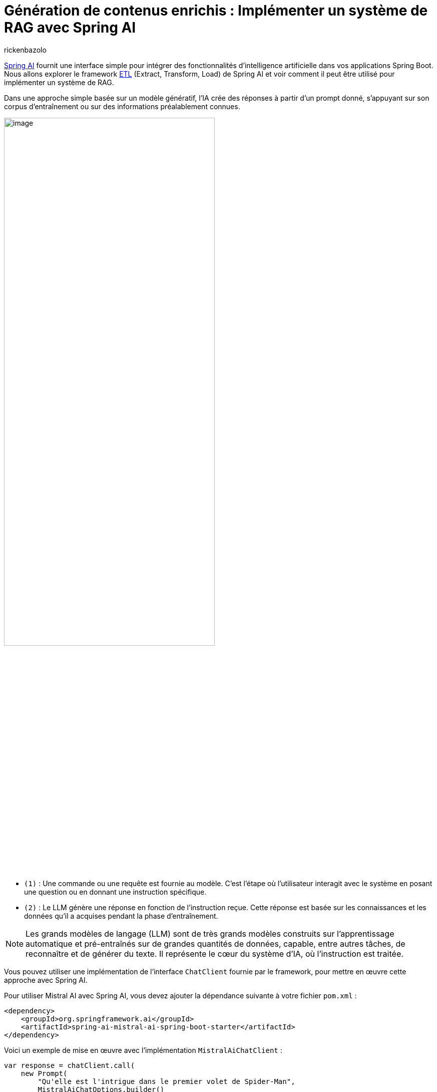= Génération de contenus enrichis : Implémenter un système de RAG avec Spring AI
:page-navtitle:Génération de contenus enrichis : Implémenter un système de RAG avec Spring AI
:page-excerpt: Dans l'écosystème en constante évolution de l'intelligence artificielle, l'approche RAG (Retrieval Augmented Generation) représente une évolution significative. Elle permet d'enrichir la création de contenu et l'analyse contextuelle grâce à l'intégration dynamique de connaissances externes. Cet article explore l'architecture de base du RAG et son implémentation avec Spring AI.
:layout: post
:author: rickenbazolo
:page-tags: [Java, Spring Boot, Spring AI, RAG, IA, Mistral IA, PgVector]
:docinfo: shared-footer
:page-vignette: illustration_rag.png
:page-vignette-licence: 'Image générée par l'IA'
:page-liquid:
:showtitle:

https://blog.sciam.fr/2024/01/16/springboot-et-openai.html[Spring AI^] fournit une interface simple pour intégrer des fonctionnalités d'intelligence artificielle dans vos applications Spring Boot. Nous allons explorer le framework https://docs.spring.io/spring-ai/reference/api/etl-pipeline.html[ETL^] (Extract, Transform, Load) de Spring AI et voir comment il peut être utilisé pour implémenter un système de RAG.

Dans une approche simple basée sur un modèle génératif, l'IA crée des réponses à partir d'un prompt donné, s'appuyant sur son corpus d'entraînement ou sur des informations préalablement connues.

image::rickenbazolo/springai_impl_rag/simple_base_flow.png[image,width=70%,align="center"]

** `(1)` : Une commande ou une requête est fournie au modèle. C'est l'étape où l'utilisateur interagit avec le système en posant une question ou en donnant une instruction spécifique.
** `(2)` : Le LLM génère une réponse en fonction de l'instruction reçue. Cette réponse est basée sur les connaissances et les données qu'il a acquises pendant la phase d'entraînement.

NOTE: Les grands modèles de langage (LLM) sont de très grands modèles construits sur l'apprentissage automatique et pré-entraînés sur de grandes quantités de données, capable, entre autres tâches, de reconnaître et de générer du texte. Il représente le cœur du système d'IA, où l'instruction est traitée.

Vous pouvez utiliser une implémentation de l'interface `ChatClient` fournie par le framework, pour mettre en œuvre cette approche avec Spring AI.

Pour utiliser Mistral AI avec Spring AI, vous devez ajouter la dépendance suivante à votre fichier `pom.xml` :

[source,xml]
----
<dependency>
    <groupId>org.springframework.ai</groupId>
    <artifactId>spring-ai-mistral-ai-spring-boot-starter</artifactId>
</dependency>
----

Voici un exemple de mise en œuvre avec l'implémentation `MistralAiChatClient` :

[source,java]
----
var response = chatClient.call(
    new Prompt(
        "Qu'elle est l'intrigue dans le premier volet de Spider-Man",
        MistralAiChatOptions.builder()
            .withModel(MistralAiApi.ChatModel.LARGE.getValue())
        .build()
    ));
----

Cependant, cette approche peut être limitée en termes de contexte et de pertinence. Pour surmonter ces limitations, l'approche RAG (Retrieval Augmented Generation) a été développée pour intégrer des connaissances externes dans le processus de génération de textes.

== Qu’est-ce qu'un RAG (Retrieval Augmented Generation)
Le RAG est une technique qui enrichit les capacités des modèles de langage génératifs en leur permettant d'exploiter des données externes. Cela signifie qu'au lieu de se baser uniquement sur ce qu'ils ont appris durant leur phase d'entraînement, les modèles peuvent chercher et intégrer des informations provenant de sources de données spécifiques pour générer des réponses plus pertinentes et contextuelles.

=== La Récupération (Retrieval)

La *Récupération*, représente la phase où le système récupère des informations pertinentes pour enrichir la réponse générée. Ces informations peuvent provenir de bases de données externes, de corpus de connaissances ou d'autres sources de données.

image::rickenbazolo/springai_impl_rag/rag.png[image,width=70%,align="center"]

** `(1)` & `(2)` - *Instruction* et *Récupération* du Contexte : Le système recherche, dans une base de données externe ou un corpus de connaissances, des informations pertinentes qui correspondent ou sont similaires à l'instruction initiale. Ces informations sont utilisées pour enrichir le contexte de la réponse.
** `(3)` - *Génération Augmentée* : Le LLM génère une réponse en fonction de l'instruction et des informations récupérées. Cette réponse est plus riche et plus contextuelle, car elle intègre des données externes.

NOTE: Avec l'instruction et le contexte récupéré, la réponse générée par le LLM est basée sur des informations contextuelles spécifiques qui ont été récupérées.

=== La mise en œuvre de la "Récupération" avec Spring AI

Spring AI propose une API abstraite pour interagir avec les bases de données vectorielles, telles que PgVector via l'interface `VectorStore`.

Pour utiliser PgVector avec Spring AI, vous devez ajouter la dépendance suivante à votre fichier `pom.xml` :

[source,xml]
----
<dependency>
    <groupId>org.springframework.ai</groupId>
    <artifactId>spring-ai-pgvector-store-spring-boot-starter</artifactId>
</dependency>
----

La méthode `similaritySearch` de l'interface `VectorStore` permet de rechercher des informations pertinentes qui correspondent ou sont similaires à l'instruction initiale. Vous pouvez spécifier un *seuil de similarité* de 0 à 1.0 pour filtrer les résultats de la recherche et définir le nombre de résultats a renvoyé.

[source,java]
----
var similarity = vectorStore.similaritySearch(
        SearchRequest.query("")
                .withQuery(instruction)
                .withSimilarityThreshold(0.1)
                .withTopK(5));
----

L'intégration d'une base de données, une révolution pour la génération de contenus enrichis, présente plusieurs avantages :

** Accès à l'information en temps réel :
*** Alimentation du modèle avec des données fraîches et actualisées.
** Personnalisation rapide et flexible :
*** Adaptation du contenu généré en fonction des besoins spécifiques de l'utilisateur.
*** Exploration et ajustement précis des données entrantes et sortantes.
** Contrôle et intervention renforcés :
*** Surveillance et optimisation du processus de génération de textes.
*** Mise en place de mesures pour garantir la qualité et la pertinence des résultats.

=== Le Data Pipeline

Pour insérer les données dans la base de données, nous allons construire un *data pipeline* qui va extraire, transformer et charger les données dans la base de données vectorielles.

image::rickenbazolo/springai_impl_rag/data_pipeline.png[image,width=70%,align="center"]

=== Les opérations spécifiques au RAG
Notre data pipeline doit être capable d'effectuer des opérations spécifiques au RAG.
Ces opérations incluent : la *tokenisation*, le *chunking*, l'*Embedding* (Encodage vectoriel) et le stockage des données dans la base de données vectorielles.

==== Le Chunking
Le *Chunking* est une technique qui consiste à découper les données en morceaux plus petits pour les rendre plus faciles à traiter. Ces *chunks* peuvent être des phrases, des paragraphes ou des sections de texte qui vont être stockés dans la base de données vectorielles.

image::rickenbazolo/springai_impl_rag/chunking.png[image,width=70%,align="center"]

Spring AI fournit la classe `TokenTextSplitter` pour effectuer le chunking des données. Vous pouvez utiliser cette classe pour découper les données en chunks et les stocker dans la base de données vectorielles.

[source,java]
----
var textSplitter = new TokenTextSplitter();
var chunks = tokenTextSplitter.split(texts, 2048); // <1>
----

<1> La méthode *split* fait le chunking, vous pouvez spécifier la taille du chunk.

==== La Tokenisation
Pour un RAG, la tokenisation joue un rôle crucial, car elle est la première étape permettant au modèle de comprendre et de manipuler le texte. Des tokens incorrectement définis peuvent mener à une récupération d'informations inefficaces et à des réponses générées qui ne sont pas pertinentes ou précises.

Spring AI s'appuie sur la librairie https://jtokkit.knuddels.de/[JTokkit^] pour effectuer la tokenisation des données. Vous pouvez utiliser la classe `TokenTextSplitter` pour la tokenisation et le chunking.

[source,java]
----
var tokenTextSplitter = new TokenTextSplitter();
var chunks = tokenTextSplitter.apply(documents); // <1>
----

<1> La méthode *apply* fait la tokenisation et le chunking.

==== L'encodage vectoriel (Embedding)
Un Embedding est un vecteur numérique dense représentant des tokens, des chunks, ou même des documents entiers, dans un espace vectoriel continu. Chaque dimension de l'embedding capte un aspect sémantique ou contextuel du contenu qu'il représente. Ce format encodé permet de traduire le texte en une forme que les algorithmes d'apprentissage automatique peuvent traiter efficacement.

Nous allons générer un embedding pour chaque chunk, et le stocker dans la base de données vectorielles.

image::rickenbazolo/springai_impl_rag/embeddings.png[image,width=70%,align="center"]

Il est important de noter la génération de l'embedding de l'instruction initiale sera utilisé pour la recherche de similarité.

NOTE: Pourquoi a t-on besoin d'un encodage vectoriel ? Les vecteurs numériques offrent une méthode de comparaison rapide, efficace et économique, ce qui les rend idéaux pour identifier et récupérer les segments (chunks) de texte pertinent dans notre base de données.

Spring AI fournit une API abstraite pour générer des embeddings via l'interface `EmbeddingClient`.

Pour générer un embedding avec Spring AI en utilisant un modèle de Mistral AI, vous devez ajouter la dépendance suivante à votre fichier `pom.xml` :

[source,xml]
----
<dependency>
    <groupId>org.springframework.ai</groupId>
    <artifactId>spring-ai-mistral-ai-spring-boot-starter</artifactId>
</dependency>
----

Voici un exemple de mise en œuvre :

[source,java]
----
var embeddingResponse = embeddingClient.call(
    new EmbeddingRequest(List.of("Hello World", "World is big and salvation is near"),
        MistralAiEmbeddingOptions.builder()
            .withModel("Different-Embedding-Model-Deployment-Name")
        .build()));
----

== L'architecture simplifiée d'un système RAG

image::rickenbazolo/springai_impl_rag/complete_rag.png[image,width=70%,align="center"]

Nous allons maintenant construire un système RAG complet en utilisant https://spring.io/projects/spring-ai[Spring AI^] et https://github.com/pgvector/pgvector[PgVector^].

== L'implémentation du système RAG

Créer un projet Spring Boot et ajouter les dépendances nécessaires à votre fichier `pom.xml`.

[source,xml]
----
<dependency>
    <groupId>org.springframework.ai</groupId>
    <artifactId>spring-ai-mistral-ai-spring-boot-starter</artifactId>
</dependency>
----

Cette dépendance permet d'utiliser les modèles de Mistral AI pour créer un assistant conversationnel multilingue et générer des embeddings.

[source,xml]
----
<dependency>
    <groupId>org.springframework.ai</groupId>
    <artifactId>spring-ai-pgvector-store-spring-boot-starter</artifactId>
</dependency>
----

Cette dépendance permet d'utiliser PgVector comme base de données vectorielles pour stocker les chunks et les embeddings.

[source,xml]
----
<dependency>
    <groupId>org.springframework.ai</groupId>
    <artifactId>spring-ai-tika-document-reader</artifactId>
</dependency>
<dependency>
    <groupId>org.springframework.ai</groupId>
    <artifactId>spring-ai-pdf-document-reader</artifactId>
</dependency>
----

Ces dépendances permettent de lire et de traiter les documents PDF et les documents texte avec https://tika.apache.org/[Apache Tika^].

Créer une classe `RagService` qui va gérer les opérations spécifiques au RAG.

[source,java]
----
@Service
public class RagService {

    @Autowired
    private MistralAiChatClient chatClient;

    @Autowired
    private VectorStore vectorStore;
}
----

=== La configuration de PgVector
Nous allons utiliser la configuration de base de PgVector avec Spring AI pour stocker les chunks et les embeddings dans la base de données vectorielles.

[source,java]
----
@Bean
public PgVectorStore pgVectorStore(JdbcTemplate jdbcTemplate, EmbeddingClient embeddingClient) {
    return new PgVectorStore(jdbcTemplate, embeddingClient, 1536);
}
----

Pour plus d'informations sur la configuration de PgVector, consultez la documentation officielle https://docs.spring.io/spring-ai/reference/api/vectordbs/pgvector.html[ici^]

=== L'extraction et traitement des données
Nous allons maintenant lire un document PDF et extraire les données pour les traiter avec notre système RAG.

[source,java]
----
public void processDocument(Ressource pdfDocument) {

var documents = new PagePdfDocumentReader(pdfDocument,
        PdfDocumentReaderConfig.builder()
                .withPageTopMargin(0)
                .withPageExtractedTextFormatter(
                        ExtractedTextFormatter.builder()
                                .withNumberOfTopTextLinesToDelete(0)
                                .build())
                .withPagesPerDocument(1)
                .build()); // <1>

var tokenTextSplitter = new TokenTextSplitter();
var chunks = tokenTextSplitter.apply(docs); // <2>

vectoreStore.accept(chunks); // <3>
}
----
<1> Extraction de données : Utilisation de la classe `PagePdfDocumentReader` pour extraire les données d'un document PDF.
<2> Chunking : Utilisation de la classe `TokenTextSplitter` pour la tokenisation et découper les données en chunks.
<3> Stockage des données : Stockage des chunks et des embeddings dans la base de données vectorielles.

=== La récupération des informations (Retrieval)
Nous allons maintenant implémenter la recherche de similarité pour récupérer des informations pertinentes en fonction de l'instruction initiale.

[source,java]
----
public List<Documents> retrieveInformation(String instruction) {

return vectorStore.similaritySearch( // <1>
            SearchRequest.query("")
                    .withQuery(instruction) // <2>
                    .withSimilarityThreshold(0.1) // <3>
                    .withTopK(5)); // <4>
}
----

<1> Recherche de similarité : Utilisation de la méthode `similaritySearch` de la classe `VectorStore` pour rechercher des informations pertinentes en fonction de l'instruction initiale.
<2> Embedding de l'instruction utilisée pour la recherche de similarité. L'embedding de cette instruction est généré lors de la phase de construction de la requête de recherche.
<3> Seuil de similarité : Spécification d'un seuil de similarité pour filtrer les résultats de la recherche. Une valeur seuil de `0,0` signifie que toute similarité est acceptée ou désactive le filtrage par seuil de similarité. Une valeur de seuil de `1,0` signifie qu'une correspondance exacte est requise.
<4> Nombre de résultats : Spécification du nombre de résultats a renvoyé. Cela permet de limiter le nombre de résultats retournés par la recherche.

=== La Génération Augmentée
Nous allons maintenant générer une réponse en fonction de l'instruction et des informations récupérées.

[source,java]
----
public String generateResponse(String instruction) {

var documents = retrieveInformation(instruction); // <1>

var systemMessage = new SystemPromptTemplate(
    """
    Context information is below.
    CONTEXT: {context}
    Given the context information and not prior knowledge, answer the question in the same language.
    QUESTION: {question}
    """
).createMessage(Map.of("question", instruction, "context", documents)); // <2>

var userMessage = new UserMessage(message); // <3>

var prompt = new Prompt(List.of(systemMessage, userMessage),
                MistralAiChatOptions.builder()
                        .withModel(MistralAiApi.ChatModel.LARGE.getValue())
                        .build()); // <4>

return chatClient.stream(prompt); // <5>
}
----
<1> Récupération des informations : Utilisation de la méthode `retrieveInformation` pour récupérer des informations pertinentes en fonction de l'instruction initiale.
<2> Création du message système : Création d'un message système qui contient les informations contextuelles récupérées et l'instruction initiale.
<3> Création du message utilisateur à partir de l'instruction initiale.
<4> Création du prompt : Création d'un prompt qui contient le message système et le message utilisateur.
<5> Génération Augmentée de la réponse : Le prompt est ensuite transmis au ChatClient pour obtenir une réponse générative qui est retournée à l'utilisateur.

NOTE: *Les messages ayant le rôle d'utilisateur* proviennent de l'utilisateur final ou du développeur. Ils représentent des questions, des invites ou toute autre entrée que vous souhaitez que le générateur réponde.
*Le message système* donne des instructions de haut niveau pour la conversation. Ce rôle fournit généralement des instructions de haut niveau pour la conversation. Par exemple, vous pouvez utiliser un message système pour demander au générateur de se comporter comme un certain personnage ou de fournir des réponses dans un format spécifique.

La classe `RagService` est maintenant prête à être utilisée pour générer des réponses enrichies en fonction de l'instruction initiale.

[source,java]
----
@Service
public class RagService {

    @Autowired
    private MistralAiChatClient chatClient;

    @Autowired
    private VectorStore vectorStore;

    public void processDocument(Ressource pdfDocument) {
        var documents = new PagePdfDocumentReader(pdfDocument,
                PdfDocumentReaderConfig.builder()
                        .withPageTopMargin(0)
                        .withPageExtractedTextFormatter(
                                ExtractedTextFormatter.builder()
                                        .withNumberOfTopTextLinesToDelete(0)
                                        .build())
                        .withPagesPerDocument(1)
                        .build());
        var tokenTextSplitter = new TokenTextSplitter();
        var chunks = tokenTextSplitter.apply(docs);
        vectoreStore.accept(chunks);
    }

    public List<Documents> retrieveInformation(String instruction) {
        return vectorStore.similaritySearch(
                    SearchRequest.query("")
                            .withQuery(instruction)
                            .withSimilarityThreshold(0.1)
                            .withTopK(5));
    }

    public String generateResponse(String instruction) {
        var documents = retrieveInformation(instruction);
        var systemMessage = new SystemPromptTemplate(
            """
            Les informations contextuelles sont indiquées ci-dessous.
            CONTEXT: {context}
            Compte tenu des informations contextuelles et sans connaissances préalables, répondez à la question.
            QUESTION: {question}
            """
        ).createMessage(Map.of("question", instruction, "context", documents));
        var userMessage = new UserMessage(message);
        var prompt = new Prompt(List.of(systemMessage, userMessage),
                        MistralAiChatOptions.builder()
                                .withModel(MistralAiApi.ChatModel.LARGE.getValue())
                                .build());
        return chatClient.stream(prompt);
    }
}
----

== Conclusion
Le module Spring AI fournit une interface simple pour intégrer des fonctionnalités d'intelligence artificielle dans vos applications Spring Boot. L'approche RAG (Retrieval Augmented Generation) permet d'enrichir la création de contenu et l'analyse contextuelle grâce à l'intégration dynamique de connaissances externes. En combinant Spring AI et PgVector ou d'autres base de données vectorielle https://docs.spring.io/spring-ai/reference/api/vectordbs.html[supportées par Spring AI^], vous pouvez construire un système RAG complet qui génère des réponses plus riches et plus contextuelles en fonction de l'instruction initiale.